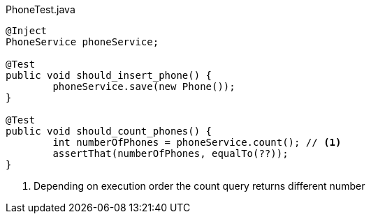[source,java]
.+PhoneTest.java+
----

@Inject
PhoneService phoneService;

@Test
public void should_insert_phone() {
	phoneService.save(new Phone());
}

@Test
public void should_count_phones() {
	int numberOfPhones = phoneService.count(); // <1>
	assertThat(numberOfPhones, equalTo(??));
}
----
<1> Depending on execution order the count query returns different number